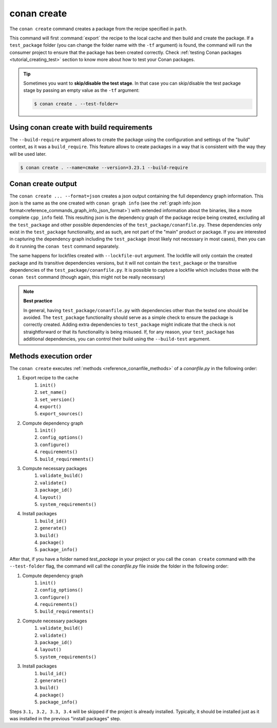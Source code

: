 .. _reference_commands_create:

conan create
============

.. autocommand::
    :command: conan create -h


The ``conan create`` command creates a package from the recipe specified in ``path``.

This command will first :command:`export` the recipe to the local cache and then build
and create the package. If a ``test_package`` folder (you can change the folder name with
the ``-tf`` argument) is found, the command will run the consumer project to ensure that
the package has been created correctly. Check :ref:`testing Conan packages
<tutorial_creating_test>` section to know more about how to test your Conan packages.

.. tip::

    Sometimes you want to **skip/disable the test stage**. In that case you can skip/disable
    the test package stage by passing an empty value as the ``-tf`` argument:

    .. code-block:: bash

        $ conan create . --test-folder=


Using conan create with build requirements
------------------------------------------

The ``--build-require`` argument allows to create the package using the configuration and
settings of the "build" context, as it was a ``build_require``. This feature allows to
create packages in a way that is consistent with the way they will be used later. 

.. code-block:: bash

    $ conan create . --name=cmake --version=3.23.1 --build-require  


Conan create output
-------------------

The ``conan create ... --format=json`` creates a json output containing the full dependency graph information.
This json is the same as the one created with ``conan graph info`` (see the :ref:`graph info json format<reference_commands_graph_info_json_format>`)
with extended information about the binaries, like a more complete ``cpp_info`` field.
This resulting json is the dependency graph of the package recipe being created, excluding all the ``test_package`` and other possible dependencies of the ``test_package/conanfile.py``. These dependencies only exist in the ``test_package`` functionality, and as such, are not part of the "main" product or package. If you are interested in capturing the dependency graph including the ``test_package`` (most likely not necessary in most cases), then you can do it running the ``conan test`` command separately.

The same happens for lockfiles created with ``--lockfile-out`` argument. The lockfile will only contain the created package and its transitive dependencies versions, but it will not contain the ``test_package`` or the transitive dependencies of the ``test_package/conanfile.py``. It is possible to capture a lockfile which includes those with the ``conan test`` command (though again, this might not be really necessary)

.. note::

  **Best practice**

  In general, having ``test_package/conanfile.py`` with dependencies other than the tested
  one should be avoided. The ``test_package`` functionality should serve as a simple check
  to ensure the package is correctly created. Adding extra dependencies to
  ``test_package`` might indicate that the check is not straightforward or that its
  functionality is being misused. If, for any reason, your ``test_package`` has additional
  dependencies, you can control their build using the ``--build-test`` argument.


Methods execution order
-----------------------

The ``conan create`` executes :ref:`methods <reference_conanfile_methods>` of a *conanfile.py* in the following order:

#. Export recipe to the cache
    #. ``init()``
    #. ``set_name()``
    #. ``set_version()``
    #. ``export()``
    #. ``export_sources()``
#. Compute dependency graph
    #. ``ìnit()``
    #. ``config_options()``
    #. ``configure()``
    #. ``requirements()``
    #. ``build_requirements()``
#. Compute necessary packages
    #. ``validate_build()``
    #. ``validate()``
    #. ``package_id()``
    #. ``layout()``
    #. ``system_requirements()``
#. Install packages
    #. ``build_id()``
    #. ``generate()``
    #. ``build()``
    #. ``package()``
    #. ``package_info()``

After that, if you have a folder named *test_package* in your project or you call the ``conan create`` command with the
``--test-folder`` flag, the command will call the *conanfile.py* file inside the folder in the following order:

#. Compute dependency graph
    #. ``ìnit()``
    #. ``config_options()``
    #. ``configure()``
    #. ``requirements()``
    #. ``build_requirements()``
#. Compute necessary packages
    #. ``validate_build()``
    #. ``validate()``
    #. ``package_id()``
    #. ``layout()``
    #. ``system_requirements()``
#. Install packages
    #. ``build_id()``
    #. ``generate()``
    #. ``build()``
    #. ``package()``
    #. ``package_info()``

Steps ``3.1, 3.2, 3.3, 3.4`` will be skipped if the project is already installed. Typically, it should be installed
just as it was installed in the previous "install packages" step.


.. seealso::

    - Read more about creating packages in the :ref:`dedicated
      tutorial<tutorial_creating_packages>`
